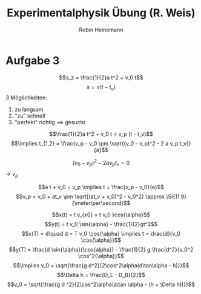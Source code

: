 #+AUTHOR: Robin Heinemann
#+TITLE: Experimentalphysik Übung (R. Weis)
#+LATEX_HEADER: \usepackage{siunitx}
#+LATEX_HEADER: \usepackage{fontspec}
#+LATEX_HEADER: \sisetup{load-configurations = abbrevations}
#+LATEX_HEADER: \newcommand{\estimates}{\overset{\scriptscriptstyle\wedge}{=}}
#+LATEX_HEADER: \usepackage{mathtools}
#+LATEX_HEADER: \DeclarePairedDelimiter\abs{\lvert}{\rvert}%
#+LATEX_HEADER: \DeclarePairedDelimiter\norm{\lVert}{\rVert}%
#+LATEX_HEADER: \DeclareMathOperator{\Exists}{\exists}
#+LATEX_HEADER: \DeclareMathOperator{\Forall}{\forall}
#+LATEX_HEADER: \def\cvec#1{\left(\vcenter{\halign{\hfil$##$\hfil\cr \cvecA#1;;}}\right)}
#+LATEX_HEADER: \def\cvecA#1;{\if;#1;\else #1\cr \expandafter \cvecA \fi}
#+LATEX_HEADER: \renewcommand{\d}{\mathrm{d}}
#+LATEX_HEADER: \newcommand{\f}[2]{{\frac{#1}{#2}}}
#+LATEX_HEADER: \renewcommand{\v}[1]{\vec{#1}}
#+LATEX_HEADER: \usepackage{tikz}
#+LATEX_HEADER: \usetikzlibrary{calc,patterns,decorations.pathmorphing,decorations.markings}

* Aufgabe 3
  \[s_z = \frac{1}{2}a t^2 + v_0 t\]
  \[s = v(t - t_v)\]
  3 Möglichkeiten:
  1. zu langsam
  2. "zu" schnell
  3. "perfekt" richtig \implies gesucht

  \[\frac{1}{2}a t^2 + v_0 t = v_p (t - t_v)\]
  \[\implies t_{1,2} = \frac{v_p - v_0 \pm \sqrt{(v_0 - v_p)^2 - 2 a v_p t_v}}{a}\]

  \[(v_0 - v_p)^2 - 2 a v_p t_v = 0\]
  \rightarrow $v_p$

  \[a t + v_0 = v_p \implies t = \frac{v_p - v_0}{a}\]
  \[v_p = v_0 + at_v \pm \sqrt{(at_v + v_0)^2 - v_0^2} \approx \SI{11.9}{\meter\per\second}\]

  \[x(t) = t v_{x0} = t v_0 }cos{\alpha}\]
  \[y(t) = t v_0 \sin{\alpha} - \frac{1}{2}gt^2\]
  \[x(T) = d\quad d = T v_0 \cos{\alpha} \implies t = \frac{d}{v_0 \cos{\alpha}}\]
  \[y(T) = \frac{d \sin{\alpha}{\cos{alpha}} - \frac{1}{2} g \frac{d^2}{v_0^2 \cos^2{\alpha}}\]
  \[\implies v_0 = \sqrt{\frac{g d^2}{2\cos^2\alpha(d\tan\alpha - h)}}\]
  \[\Delta h = \frac{D_L - D_B}{2}\]
  \[v_0 = \sqrt{\frac{g d ^2}{2\cos^2\alpha(a\tan \alpha - (h + \Delta h))}}\]
